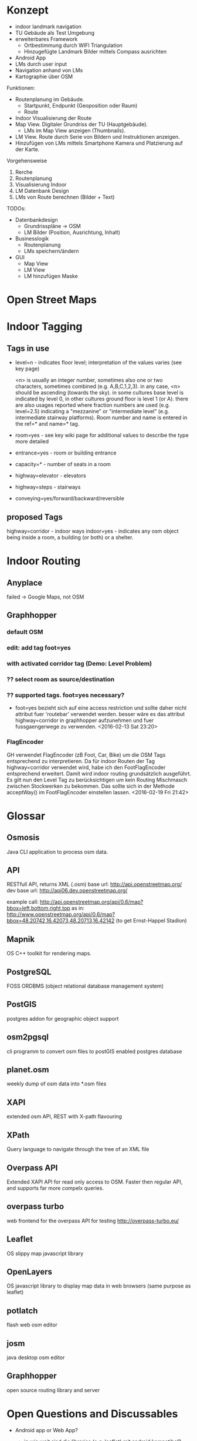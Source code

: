 * Konzept
- indoor landmark navigation
- TU Gebäude als Test Umgebung
- erweiterbares Framework
  - Ortbestimmung durch WIFI Triangulation
  - Hinzugefügte Landmark Bilder mittels Compass ausrichten
- Android App
- LMs durch user input
- Navigation anhand von LMs
- Kartographie über OSM

Funktionen:
- Routenplanung im Gebäude.
  - Startpunkt, Endpunkt (Geoposition oder Raum)
  - Route
- Indoor Visualisierung der Route
- Map View. Digitaler Grundriss der TU (Hauptgebäude).
  - LMs im Map View anzeigen (Thumbnails).
- LM View. Route durch Serie von Bildern und Instruktionen anzeigen.
- Hinzufügen von LMs mittels Smartphone Kamera und Platzierung auf der
  Karte.

Vorgehensweise
1) Rerche
2) Routenplanung
3) Visualisierung Indoor
4) LM Datenbank Design
5) LMs von Route berechnen (Bilder + Text)

TODOs:
- Datenbankdesign
  - Grundrisspläne -> OSM
  - LM Bilder (Position, Ausrichtung, Inhalt)
- Businesslogik
  - Routenplanung
  - LMs speichern/ändern
- GUI
  - Map View
  - LM View
  - LM hinzufügen Maske

* Open Street Maps

[[file:img/OSM_Components.png]]


* Indoor Tagging
** Tags in use
 - level=n - indicates floor level; interpretation of the values
   varies (see key page) 

   <n> is usually an integer number, sometimes also one or two
   characters, sometimes combined (e.g. A,B,C,1,2,3).  in any case,
   <n> should be ascending (towards the sky).  in some cultures base
   level is indicated by level 0, in other cultures ground floor is
   level 1 (or A).  there are also usages reported where fraction
   numbers are used (e.g. level=2.5) indicating a "mezzanine" or
   "intermediate level" (e.g. intermediate stairway platforms).  Room
   number and name is entered in the ref=* and name=* tag.
 - room=yes - see key wiki page for additional values to describe the
   type more detailed
 - entrance=yes - room or building entrance
 - capacity=* - number of seats in a room
 - highway=elevator - elevators
 - highway=steps - stairways
 - conveying=yes/forward/backward/reversible

** proposed Tags
highway=corridor - indoor ways
indoor=yes - indicates any osm object being inside a room, a building
(or both) or a shelter.

* Indoor Routing
** Anyplace
   failed -> Google Maps, not OSM

** Graphhopper
*** default OSM
    [[file:img/graphhopper-default-osm.png]]

*** edit: add tag foot=yes
    [[file:img/graphhopper-edited-osm-foot-yes.png]]

*** with activated corridor tag (Demo: Level Problem)
[[file:img/gh-lvl0-route.png]]
[[file:img/gh-lvl1-route.png]]
*** ?? select room as source/destination
*** ?? supported tags. foot=yes necessary?
    - foot=yes bezieht sich auf eine access restriction und sollte
      daher nicht attribut fuer 'routebar' verwendet werden. besser
      wäre es das attribut highway=corridor in graphhopper aufzunehmen
      und fuer fussgaengerwege zu verwenden. <2016-02-13 Sat 23:20>
*** FlagEncoder
    GH verwendet FlagEncoder (zB Foot, Car, Bike) um die OSM Tags
    entsprechend zu interpretieren. 
    Da für indoor Routen der Tag highway=corridor verwendet wird, habe
    ich den FootFlagEncoder entsprechend erweitert. Damit wird indoor
    routing grundsätzlich ausgeführt. 
    Es gilt nun den Level Tag zu berücksichtigen um kein Routing
    Mischmasch zwischen Stockwerken zu bekommen. Das sollte sich in
    der Methode acceptWay() im FootFlagEncoder einstellen lassen.
    <2016-02-19 Fri 21:42>
    

* Glossar
** Osmosis
   Java CLI application to process osm data.
** API
   RESTfull API, returns XML (.osm)
   base url: http://api.openstreetmap.org/
   dev base url: http://api06.dev.openstreetmap.org/
   
   example call:
   http://api.openstreetmap.org/api/0.6/map?bbox=left,bottom,right,top
   as in:
   http://www.openstreetmap.org/api/0.6/map?bbox=48.20742,16.42073,48.20713,16.42142
   (to get Ernst-Happel Stadion)

** Mapnik
   OS C++ toolkit for rendering maps.

** PostgreSQL
   FOSS ORDBMS (object relational database management system)

** PostGIS
   postgres addon for geographic object support

** osm2pgsql
   cli programm to convert osm files to postGIS enabled postgres
   database

** planet.osm
   weekly dump of osm data into *.osm files

** XAPI
   extended osm API, REST with X-path flavouring

** XPath
   Query language to navigate through the tree of an XML file

** Overpass API
   Extended XAPI API for read only access to OSM.
   Faster then regular API, and supports far more compelx queries.

** overpass turbo
   web frontend for the overpass API for testing
   http://overpass-turbo.eu/

** Leaflet
   OS slippy map javascript library

** OpenLayers
   OS javascript library to display map data in web browsers (same
   purpose as leaflet)
   
** potlatch
   flash web osm editor

** josm
   java desktop osm editor

** Graphhopper
   open source routing library and server

* Open Questions and Discussables
- Android app or Web App?
  - in wie weit sind die libraries (e.g. leaflet) mit android kompatibel?
  - ist eine android app sinnvoll? web app ist systemuebergreifend und
    kann zusaetzlich auf mobile optimiert werden. (responsive design)

- Proof of concept vs. working application
  - lm oder nur indoor routing

- stundenliste
  - detailgrad

- notes.org
  - living document
  - basis fuer schriftlichen teil
    
- öffentliche Zugänglichkeit
  - ZKK

- Datenschutz

  - Recht Fotos von Innenräumen öffentlich machen

* Stundenliste
  CLOCK: [2016-02-19 Fri 16:26]--[2016-02-19 Fri 21:36] =>  5:10
  - Recherche: Korrektes indoor tagging um zu Routen
    - indoor: corridor
  - Adaption von graphhopper auf Tag indoor: corridor
    - Tag in FootFlagEncoder hinzugefügt
    - viele Testfails
    - viel Probieren
    - hey, mvn package baut das jar nicht neu *duh*
    - mvn install
    - funktioniert      
  CLOCK: [2016-02-16 Tue 18:54]--[2016-02-16 Tue 23:17] =>  4:23
  - Recherche. 
  - Aufsetzen Graphhopper Server. 
  - Anpassung des Graphhopper Server auf Fussgaenger Support.
  - Einbinde des TU Grundriss in JOSM.
  - Testen von Navigationsattributen.
  CLOCK: [2016-02-14 Sun 13:30]--[2016-02-14 Sun 16:33] =>  3:03
  CLOCK: [2016-02-09 Tue 20:35]--[2016-02-09 Tue 22:05] =>  1:30
  CLOCK: [2016-02-04 Thu 13:12]--[2016-02-04 Thu 18:12] =>  5:00
  CLOCK: [2016-02-03 Wed 20:41]--[2016-02-04 Thu 02:41] =>  4:00

